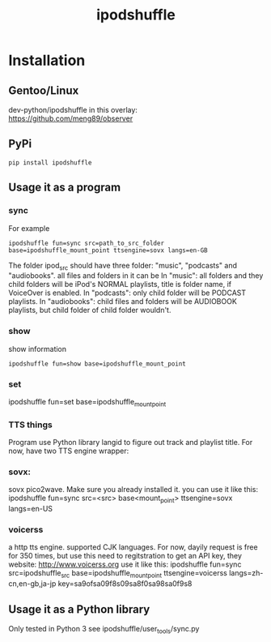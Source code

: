 #+TITLE: ipodshuffle

* Installation
** Gentoo/Linux
   dev-python/ipodshuffle in this overlay: [[https://github.com/meng89/observer]]
   
** PyPi
   #+BEGIN_EXAMPLE
   pip install ipodshuffle
   #+END_EXAMPLE
   
** Usage it as a program

*** sync
    For example
    #+BEGIN_EXAMPLE
    ipodshuffle fun=sync src=path_to_src_folder base=ipodshuffle_mount_point ttsengine=sovx langs=en-GB
    #+END_EXAMPLE

    The folder ipod_src should have three folder: "music", "podcasts" and "audiobooks". all files and folders in it can be 
    In "music": all folders and they child folders will be iPod's NORMAL playlists, title is folder name, if VoiceOver is enabled.
    In "podcasts": only child folder will be PODCAST playlists. 
    In "audiobooks": child files and folders will be AUDIOBOOK playlists, but child folder of child folder wouldn't.
   
*** show
    show information
    #+BEGIN_EXAMPLE
    ipodshuffle fun=show base=ipodshuffle_mount_point
    #+END_EXAMPLE
    
*** set
    #+BEGIN_EXAMPLE
    ipodshuffle fun=set base=ipodshuffle_mount_point

*** TTS things
   Program use Python library langid to figure out track and playlist title.
   For now, have two TTS engine wrapper:
*** sovx:
    sovx pico2wave. Make sure you already installed it. 
    you can use it like this:
    ipodshuffle fun=sync src=<src> base<mount_point> ttsengine=sovx langs=en-US

*** voicerss
    a http tts engine. supported CJK languages. For now, dayily request is free for 350 times, but use this need to regitstration to get an API key,
    they website: http://www.voicerss.org
    use it like this:
    ipodshuffle fun=sync src=ipodshuffle_src base=ipodshuffle_mount_point ttsengine=voicerss langs=zh-cn,en-gb,ja-jp key=sa9ofsa09f8s09sa8f0sa98sa0f9s8

** Usage it as a Python library
   Only tested in Python 3
   see ipodshuffle/user_tools/sync.py
